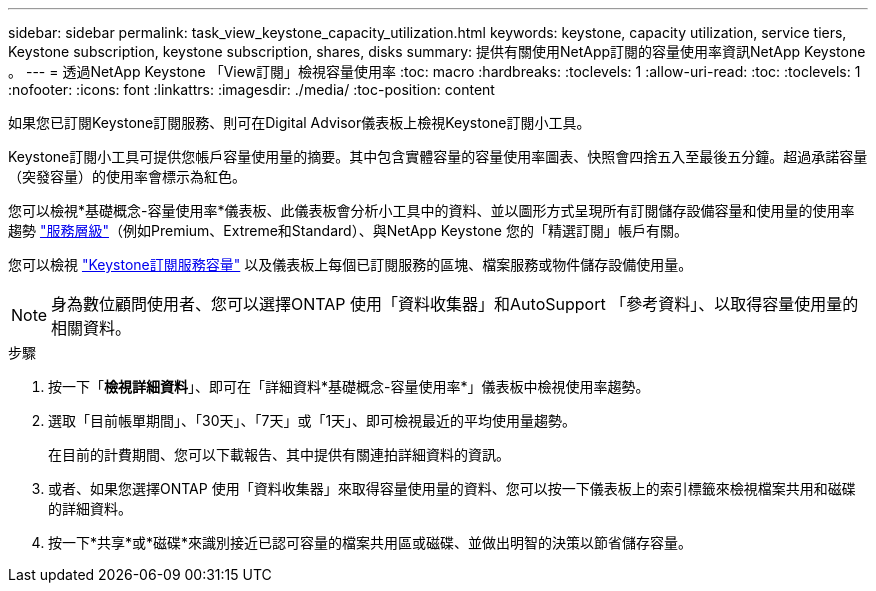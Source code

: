 ---
sidebar: sidebar 
permalink: task_view_keystone_capacity_utilization.html 
keywords: keystone, capacity utilization, service tiers, Keystone subscription, keystone subscription, shares, disks 
summary: 提供有關使用NetApp訂閱的容量使用率資訊NetApp Keystone 。 
---
= 透過NetApp Keystone 「View訂閱」檢視容量使用率
:toc: macro
:hardbreaks:
:toclevels: 1
:allow-uri-read: 
:toc: 
:toclevels: 1
:nofooter: 
:icons: font
:linkattrs: 
:imagesdir: ./media/
:toc-position: content


[role="lead"]
如果您已訂閱Keystone訂閱服務、則可在Digital Advisor儀表板上檢視Keystone訂閱小工具。

Keystone訂閱小工具可提供您帳戶容量使用量的摘要。其中包含實體容量的容量使用率圖表、快照會四捨五入至最後五分鐘。超過承諾容量（突發容量）的使用率會標示為紅色。

您可以檢視*基礎概念-容量使用率*儀表板、此儀表板會分析小工具中的資料、並以圖形方式呈現所有訂閱儲存設備容量和使用量的使用率趨勢 link:https://docs.netapp.com/us-en/keystone/nkfsosm_performance.html["服務層級"]（例如Premium、Extreme和Standard）、與NetApp Keystone 您的「精選訂閱」帳戶有關。

您可以檢視 link:https://docs.netapp.com/us-en/keystone/nkfsosm_keystone_service_capacity_definitions.html["Keystone訂閱服務容量"] 以及儀表板上每個已訂閱服務的區塊、檔案服務或物件儲存設備使用量。


NOTE: 身為數位顧問使用者、您可以選擇ONTAP 使用「資料收集器」和AutoSupport 「參考資料」、以取得容量使用量的相關資料。

.步驟
. 按一下「*檢視詳細資料*」、即可在「詳細資料*基礎概念-容量使用率*」儀表板中檢視使用率趨勢。
. 選取「目前帳單期間」、「30天」、「7天」或「1天」、即可檢視最近的平均使用量趨勢。
+
在目前的計費期間、您可以下載報告、其中提供有關連拍詳細資料的資訊。

. 或者、如果您選擇ONTAP 使用「資料收集器」來取得容量使用量的資料、您可以按一下儀表板上的索引標籤來檢視檔案共用和磁碟的詳細資料。
. 按一下*共享*或*磁碟*來識別接近已認可容量的檔案共用區或磁碟、並做出明智的決策以節省儲存容量。

